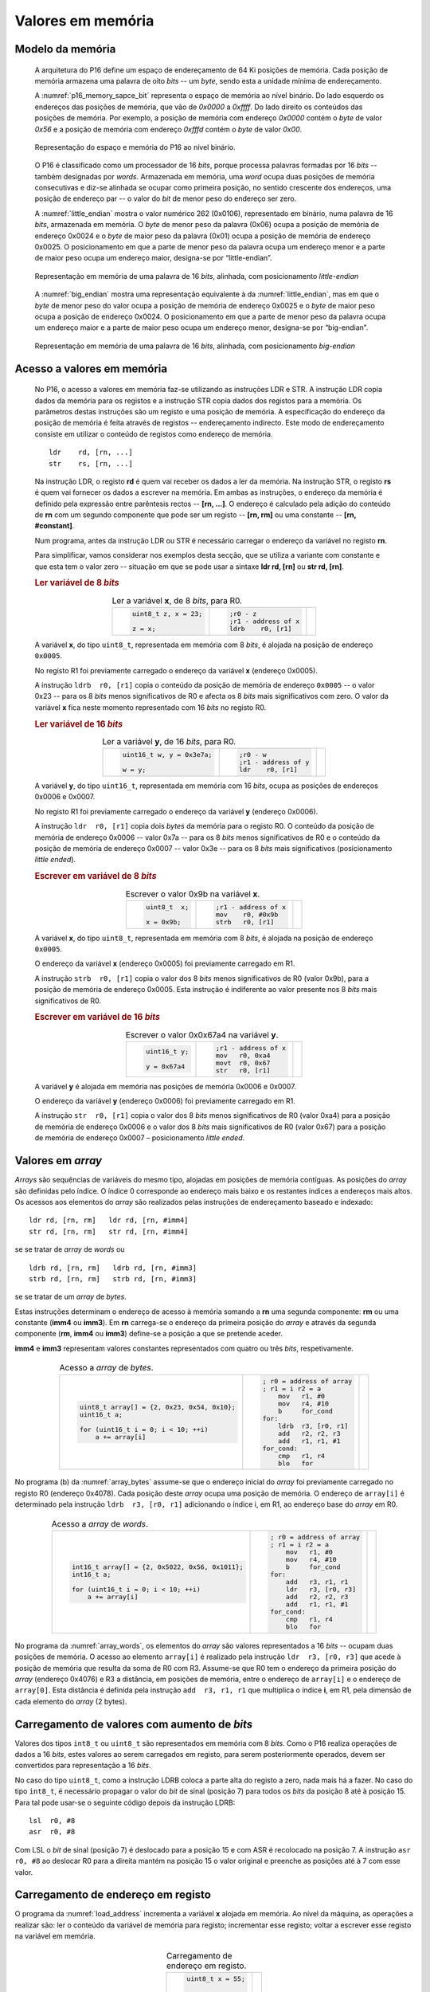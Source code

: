 .. _valores em memoria:

Valores em memória
==================

Modelo da memória
-----------------

   A arquitetura do P16 define um espaço de endereçamento de 64 Ki posições de memória.
   Cada posição de memória armazena uma palavra de oito *bits* -- um *byte*,
   sendo esta a unidade mínima de endereçamento.

   A :numref:`p16_memory_sapce_bit` representa o espaço de memória ao nível binário.
   Do lado esquerdo os endereços das posições de memória, que vão de `0x0000` a `0xffff`.
   Do lado direito os conteúdos das posições de memória.
   Por exemplo, a posição de memória com endereço `0x0000` contém o *byte* de valor `0x56`
   e a posição de memória com endereço `0xfffd` contém o *byte* de valor `0x00`.

   .. figure:: figures/p16_memory_space_bit.png
      :name: p16_memory_sapce_bit
      :align: center
      :scale: 25%

      Representação do espaço e memória do P16 ao nível binário.

   O P16 é classificado como um processador de 16 *bits*,
   porque processa palavras formadas por 16 *bits* -- também designadas por *words*.
   Armazenada em memória, uma *word* ocupa duas posições de memória consecutivas
   e diz-se alinhada se ocupar como primeira posição, no sentido crescente dos endereços,
   uma posição de endereço par -- o valor do *bit* de menor peso do endereço ser zero.

   A :numref:`little_endian` mostra o valor numérico 262 (0x0106),
   representado em binário, numa palavra de 16 *bits*, armazenada em memória.
   O *byte* de menor peso da palavra (0x06) ocupa a posição de memória de endereço 0x0024
   e o *byte* de maior peso da palavra (0x01) ocupa a posição de memória de endereço 0x0025.
   O posicionamento em que a parte de menor peso da palavra ocupa um endereço menor
   e a parte de maior peso ocupa um endereço maior, designa-se por “little-endian”.

   .. figure:: figures/little_endian.png
      :name: little_endian
      :align: center
      :scale: 25%

      Representação em memória de uma palavra de 16 *bits*, alinhada,
      com posicionamento *little-endian*

   A :numref:`big_endian` mostra uma representação equivalente à da :numref:`little_endian`,
   mas em que o *byte* de menor peso do valor ocupa a posição de memória de endereço 0x0025
   e o *byte* de maior peso ocupa a posição de endereço 0x0024.
   O posicionamento em que a parte de menor peso da palavra ocupa um endereço maior
   e a parte de maior peso ocupa um endereço menor, designa-se por “big-endian”.

   .. figure:: figures/big_endian.png
      :name: big_endian
      :align: center
      :scale: 25%

      Representação em memória de uma palavra de 16 *bits*, alinhada,
      com posicionamento *big-endian*

.. _acesso a valores em memoria:

Acesso a valores em memória
---------------------------

   No P16, o acesso a valores em memória faz-se utilizando as instruções LDR e STR.
   A  instrução LDR copia dados da memória para os registos
   e a instrução STR copia dados dos registos para a memória.
   Os parâmetros destas instruções são um registo e uma posição de memória.
   A especificação do endereço da posição de memória é feita através de registos
   -- endereçamento indirecto. Este modo de endereçamento consiste em utilizar
   o conteúdo de registos como endereço de memória. ::

      ldr    rd, [rn, ...]
      str    rs, [rn, ...]

   Na instrução LDR, o registo **rd** é quem vai receber os dados a ler da memória.
   Na instrução STR, o registo **rs** é quem vai fornecer os dados a escrever na memória.
   Em ambas as instruções, o endereço da memória é definido pela expressão entre parêntesis rectos --
   **[rn, ...]**. O endereço é calculado pela adição do conteúdo de **rn**
   com um segundo componente que pode ser um registo -- **[rn, rm]**
   ou uma constante -- **[rn, #constant]**.

   Num programa, antes da instrução LDR ou STR
   é necessário carregar o endereço da variável no registo **rn**.
   
   Para simplificar, vamos considerar nos exemplos desta secção,
   que se utiliza a variante com constante e que esta tem o valor zero
   -- situação em que se pode usar a sintaxe **ldr  rd, [rn]** ou **str  rd, [rn]**.

   .. rubric :: Ler variável de 8 *bits*

   .. table:: Ler a variável **x**, de 8 *bits*, para R0.
      :widths: auto
      :align: center
      :name: ldrb

      +------------------------+------------------------+---------------------------------+
      | .. code-block:: c      | .. code-block:: asm    | .. image:: figures/ldrb.png     |
      |                        |                        |    :scale: 10%                  |
      |    uint8_t z, x = 23;  |    ;r0 - z             |                                 |
      |                        |    ;r1 - address of x  |                                 |
      |    z = x;              |    ldrb    r0, [r1]    |                                 |
      +------------------------+------------------------+---------------------------------+

   A variável **x**, do tipo ``uint8_t``, representada em memória com 8 *bits*,
   é alojada na posição de endereço ``0x0005``.

   No registo R1 foi previamente carregado o endereço da variável **x** (endereço 0x0005).

   A instrução ``ldrb  r0, [r1]`` copia o conteúdo da posição de memória de endereço ``0x0005``
   -- o valor 0x23 -- para os 8 *bits* menos significativos de R0
   e afecta os 8 *bits* mais significativos com zero.
   O valor da variável **x** fica neste momento representado com 16 *bits* no registo R0.

   .. rubric :: Ler variável de 16 *bits*

   .. table:: Ler a variável **y**, de 16 *bits*, para R0.
      :widths: auto
      :align: center
      :name: ldr

      +-----------------------------+-----------------------+----------------------------+
      | .. code-block:: c           | .. code-block:: asm   | .. image:: figures/ldr.png |
      |                             |                       |    :scale: 10%             |
      |    uint16_t w, y = 0x3e7a;  |    ;r0 - w            |                            |
      |                             |    ;r1 - address of y |                            |
      |    w = y;                   |    ldr    r0, [r1]    |                            |
      +-----------------------------+-----------------------+----------------------------+

   A variável **y**, do tipo ``uint16_t``, representada em memória com 16 *bits*,
   ocupa as posições de endereços 0x0006 e 0x0007.

   No registo R1 foi previamente carregado o endereço da variável **y** (endereço 0x0006).

   A instrução ``ldr  r0, [r1]`` copia dois *bytes* da memória para o registo R0.
   O conteúdo da posição de memória de endereço 0x0006  -- valor 0x7a --
   para os 8 *bits* menos significativos de R0
   e o conteúdo da posição de memória de endereço 0x0007 -- valor 0x3e --
   para os 8 *bits* mais significativos (posicionamento *little ended*).

   .. rubric :: Escrever em variável de 8 *bits*

   .. table:: Escrever o valor 0x9b na variável **x**.
      :widths: auto
      :align: center
      :name: strb

      +-------------------------+-----------------------+------------------------------+
      | .. code-block:: c       | .. code-block:: asm   | .. image:: figures/strb.png  |
      |                         |                       |    :scale: 10%               |
      |    uint8_t  x;          |    ;r1 - address of x |                              |
      |                         |    mov    r0, #0x9b   |                              |
      |    x = 0x9b;            |    strb   r0, [r1]    |                              |
      +-------------------------+-----------------------+------------------------------+

   A variável **x**, do tipo ``uint8_t``, representada em memória com 8 *bits*,
   é alojada na posição de endereço ``0x0005``.

   O endereço da variável **x** (endereço 0x0005) foi previamente carregado em R1.

   A instrução ``strb  r0, [r1]`` copia o valor dos 8 *bits* menos significativos de R0
   (valor 0x9b), para a posição de memória de endereço 0x0005.
   Esta instrução é indiferente ao valor presente nos 8 *bits* mais significativos de R0.

   .. rubric :: Escrever em variável de 16 *bits*

   .. table:: Escrever o valor 0x0x67a4 na variável **y**.
      :widths: auto
      :align: center
      :name: str

      +---------------------+-------------------------+------------------------------+
      | .. code-block:: c   | .. code-block:: asm     | .. image:: figures/str.png   |
      |                     |                         |    :scale: 10%               |
      |    uint16_t y;      |    ;r1 - address of x   |                              |
      |                     |    mov   r0, 0xa4       |                              |
      |    y = 0x67a4       |    movt  r0, 0x67       |                              |
      |                     |    str   r0, [r1]       |                              |
      +---------------------+-------------------------+------------------------------+

   A variável **y** é alojada em memória nas posições de memória 0x0006 e 0x0007.

   O endereço da variável **y** (endereço 0x0006) foi previamente carregado em R1.

   A instrução ``str  r0, [r1]`` copia o valor dos 8 *bits* menos significativos de R0 (valor 0xa4)
   para a posição de memória de endereço 0x0006
   e o valor dos 8 *bits* mais significativos de R0 (valor 0x67)
   para a posição de memória de endereço 0x0007 – posicionamento *little ended*.

Valores em *array*
------------------

*Arrays* são sequências de variáveis do mesmo tipo,
alojadas em posições de memória contíguas.
As posições do *array* são definidas pelo índice.
O índice 0 corresponde ao endereço mais baixo e os restantes índices a endereços mais altos.
Os acessos aos elementos do *array* são realizados
pelas instruções de endereçamento baseado e indexado: ::

   ldr rd, [rn, rm]   ldr rd, [rn, #imm4]
   str rd, [rn, rm]   str rd, [rn, #imm4]

se se tratar de *array* de *words* ou ::

   ldrb rd, [rn, rm]   ldrb rd, [rn, #imm3]
   strb rd, [rn, rm]   strb rd, [rn, #imm3]

se se tratar de um *array* de *bytes*.

Estas instruções determinam o endereço de acesso à memória somando a **rn**
uma segunda componente: **rm** ou uma constante (**imm4** ou **imm3**).
Em **rn** carrega-se o endereço da primeira posição do *array*
e através da segunda componente (**rm**, **imm4** ou **imm3**)
define-se a posição a que se pretende aceder.

**imm4** e **imm3** representam valores constantes representados com quatro ou três *bits*, respetivamente.


   .. table:: Acesso a *array* de *bytes*.
      :widths: auto
      :align: center
      :name: array_bytes

      +---------------------------------------------+-------------------------------+--------------------------------------+
      | .. code-block:: c                           | .. code-block:: asm           | .. image:: figures/array_bytes.png   |
      |                                             |                               |    :scale: 6%                        |
      |    uint8_t array[] = {2, 0x23, 0x54, 0x10}; |    ; r0 = address of array    |                                      |
      |    uint16_t a;                              |    ; r1 = i r2 = a            |                                      |
      |                                             |        mov   r1, #0           |                                      |
      |    for (uint16_t i = 0; i < 10; ++i)        |        mov   r4, #10          |                                      |
      |        a += array[i]                        |        b     for_cond         |                                      |
      |                                             |    for:                       |                                      |
      |                                             |        ldrb  r3, [r0, r1]     |                                      |
      |                                             |        add   r2, r2, r3       |                                      |
      |                                             |        add   r1, r1, #1       |                                      |
      |                                             |    for_cond:                  |                                      |
      |                                             |        cmp   r1, r4           |                                      |
      |                                             |        blo   for              |                                      |
      +---------------------------------------------+-------------------------------+--------------------------------------+

No programa (b) da :numref:`array_bytes` assume-se que o endereço inicial do *array*
foi previamente carregado no registo R0 (endereço 0x4078).
Cada posição deste *array* ocupa uma posição de memória.
O endereço de ``array[i]`` é determinado pela instrução ``ldrb  r3, [r0, r1]``
adicionando o índice i, em R1, ao endereço base do *array* em R0.


   .. table:: Acesso a *array* de *words*.
      :widths: auto
      :align: center
      :name: array_words

      +----------------------------------------------------+-------------------------------+--------------------------------------+
      | .. code-block:: c                                  | .. code-block:: asm           | .. image:: figures/array_words.png   |
      |                                                    |                               |    :scale: 5%                        |
      |    int16_t array[] = {2, 0x5022, 0x56, 0x1011};    |    ; r0 = address of array    |                                      |
      |    int16_t a;                                      |    ; r1 = i r2 = a            |                                      |
      |                                                    |        mov   r1, #0           |                                      |
      |    for (uint16_t i = 0; i < 10; ++i)               |        mov   r4, #10          |                                      |
      |        a += array[i]                               |        b     for_cond         |                                      |
      |                                                    |    for:                       |                                      |
      |                                                    |        add   r3, r1, r1       |                                      |
      |                                                    |        ldr   r3, [r0, r3]     |                                      |
      |                                                    |        add   r2, r2, r3       |                                      |
      |                                                    |        add   r1, r1, #1       |                                      |
      |                                                    |    for_cond:                  |                                      |
      |                                                    |        cmp   r1, r4           |                                      |
      |                                                    |        blo   for              |                                      |
      +----------------------------------------------------+-------------------------------+--------------------------------------+

No programa da :numref:`array_words`, os elementos do *array* são valores representados a 16 *bits*
-- ocupam duas posições de memória.
O acesso ao elemento ``array[i]`` é realizado pela instrução ``ldr  r3, [r0, r3]``
que acede à posição de memória que resulta da soma de R0 com R3.
Assume-se que R0 tem o endereço da primeira posição do *array* (endereço 0x4076)
e R3 a distância, em posições de memória,
entre o endereço de ``array[i]`` e o endereço de ``array[0]``.
Esta distância é definida pela instrução ``add  r3, r1, r1``
que multiplica o índice **i**, em R1, pela dimensão de cada elemento do *array* (2 bytes).


Carregamento de valores com aumento de *bits*
---------------------------------------------

Valores dos tipos ``int8_t`` ou ``uint8_t`` são representados em memória com 8 *bits*.
Como o P16 realiza operações de dados a 16 *bits*,
estes valores ao serem carregados em registo,
para serem posteriormente operados, devem ser convertidos para representação a 16 *bits*.

No caso do tipo ``uint8_t``, como a instrução LDRB coloca a parte alta do registo a zero,
nada mais há a fazer.
No caso do tipo ``int8_t``, é necessário propagar o valor do *bit* de sinal
(posição 7) para todos os *bits* da posição 8 até à posição 15.
Para tal pode usar-se o seguinte código depois da instrução LDRB: ::

   lsl	r0, #8
   asr	r0, #8

Com LSL o *bit* de sinal (posição 7) é deslocado para a posição 15
e com ASR é recolocado na posição 7.
A instrução ``asr  r0, #8`` ao deslocar R0 para a direita mantém na posição 15
o valor original e preenche as posições até à 7 com esse valor.

.. _carregamento de endereco em registo:

Carregamento de endereço em registo
-----------------------------------

O programa da :numref:`load_address` incrementa a variável **x** alojada em memória.
Ao nível da máquina, as operações a realizar são:
ler o conteúdo da variável de memória para registo;
incrementar esse registo;
voltar a escrever esse registo na variável em memória.

   .. table:: Carregamento de endereço em registo.
      :widths: auto
      :align: center
      :name: load_address

      +----------------------------------+-------------------------------------+
      | .. code-block:: c                | .. code-block:: asm                 |
      |                                  |    :linenos:                        |
      |                                  |                                     |
      |    uint8_t x = 55;               |        .data                        |
      |                                  |    x:                               |
      |    x++;                          |        .byte  0x55                  |
      |                                  |                                     |
      |                                  |        .text                        |
      |                                  |        ldr    r1, addressof_x       |
      |                                  |        ldrb   r0, [r1]              |
      |                                  |        add    r0, r0, #1            |
      |                                  |        strb   r0, [r1]              |
      |                                  |                                     |
      |                                  |    addressof_x:                     |
      |                                  |        .word  x                     |
      +----------------------------------+-------------------------------------+

A variável **x** é definida em linguagem *assembly*
pela *label* **x:** seguida da diretiva ``.byte 0x55``,
que significa reservar uma posição de memória inicializada com o valor 0x55 (linhas 2 e 3).
A diretiva **.data** indica uma zona de memória para variáveis.

Em linguagem *assembly* uma *label* tem um valor associado que é o endereço de memória
assinalado pela *label*.
No exemplo da :numref:`load_address`, a *label* **x** tem um valor associado
que é o endereço da posição de memória assinalada por **x:** (a que contém 0x55).

Para aceder à variável **x**
-- copiar o seu conteúdo para registo ou alterar o seu conteúdo com o valor de um registo --
utilizam-se, respetivamente, as instruções ``ldrb  r0, [r1]`` e ``strb  [r0, [r1]``
(ver secção :ref:`acesso a valores em memoria`).
A utilização destas instruções implica carregar previamente em R1,
o endereço de **x**.

A solução geral para carregar endereços em registos
passa por utilizar a instrução **ldr  rd, label**.
Esta instrução copia um valor expresso a 16 *bits*,
armazenado em memória, no endereço definido por *label*,
para o registo **rd**.

A instrução ``ldr  r1, addressof_x`` carrega em R1 a palavra de 16 *bits*
alojada em memória na posição assinalada pela *label* ``addressof_x:``.
Esse conteúdo é o endereço da variável **x**, definido pela diretiva ``.word x``,
que reserva duas posições de memória inicializadas com o valor da *label* **x**.

A instrução **ldr  rd, label** usa um método de endereçamento relativo ao PC,
para definir o endereço da posição de memória especificada por *label*.
Esse endereço é obtido adicionando o valor atual do PC
à constante codificada no campo imm6 do código binário da instrução (ver :numref:`ldr_label`).
Este campo codifica a distância,
no espaço de endereçamento, a que *label* se encontra da instrução **ldr  rd, label**,
em número de *words* (palavras de 16 *bits*),
no sentido crescente dos endereços.

   .. figure:: figures/ldr_label.png
      :name: ldr_label
      :align: center
      :scale: 20%

      Carregamento em registo do endereço de uma variável

A instrução ``ldr  r1, addressof_x`` carrega 0x6037 em R1 (endereço da variável **x**).
Este valor está armazenado em memória no endereço 0x4022 (posição indicada por ``addressof_x:``).
Esta instrução determina o valor 0x4022 adicionando ao valor atual do PC (0x400a)
o dobro do campo **imm6** (0xb) (0x4022 = 0x400a + 0x0b * 2).
Na fase de codificação binária do programa, o valor **imm6** é calculado como
metade da diferença entre o endereço de ``addressof_x`` e o valor atual do PC ((0x4022 – 0x400a) / 2).
Na fase de execução de uma instrução, o PC contém o endereço da instrução seguinte.
A instrução ``ldr  r1, addressof_x`` ocupa o endereço 0x4008 mas na altura
em que está a ser executada o valor do PC é 0x400a.

